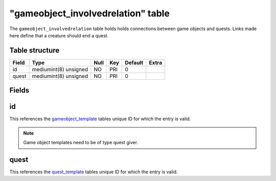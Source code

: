 .. _db-world-gameobject-involvedrelation:

====================================
"gameobject\_involvedrelation" table
====================================

The ``gameobject_involvedrelation`` table holds holds connections
between game objects and quests. Links made here define that a creature
should end a quest.

Table structure
---------------

+---------+-------------------------+--------+-------+-----------+---------+
| Field   | Type                    | Null   | Key   | Default   | Extra   |
+=========+=========================+========+=======+===========+=========+
| id      | mediumint(8) unsigned   | NO     | PRI   | 0         |         |
+---------+-------------------------+--------+-------+-----------+---------+
| quest   | mediumint(8) unsigned   | NO     | PRI   | 0         |         |
+---------+-------------------------+--------+-------+-----------+---------+

Fields
------

id
--

This references the `gameobject\_template <gameobject_template>`__
tables unique ID for which the entry is valid.

.. note::

    Game object templates need to be of type quest giver.

quest
-----

This references the `quest\_template <quest_template>`__ tables unique
ID for which the entry is valid.
